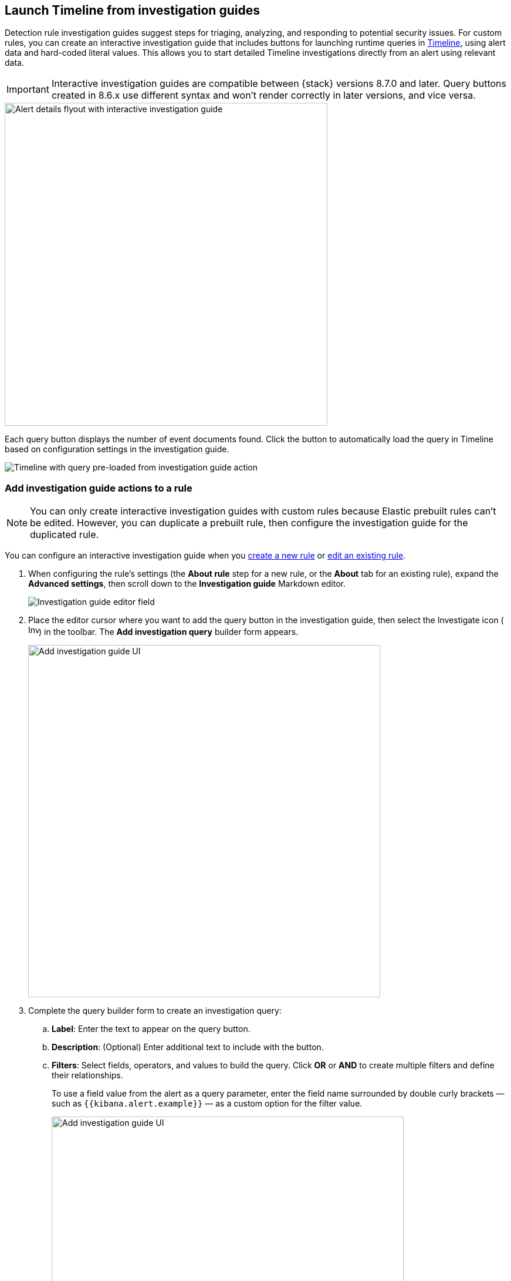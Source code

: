 [[interactive-investigation-guides]]
== Launch Timeline from investigation guides

Detection rule investigation guides suggest steps for triaging, analyzing, and responding to potential security issues. For custom rules, you can create an interactive investigation guide that includes buttons for launching runtime queries in <<timelines-ui,Timeline>>, using alert data and hard-coded literal values. This allows you to start detailed Timeline investigations directly from an alert using relevant data. 

IMPORTANT: Interactive investigation guides are compatible between {stack} versions 8.7.0 and later. Query buttons created in 8.6.x use different syntax and won't render correctly in later versions, and vice versa.

[role="screenshot"]
image::images/ig-alert-flyout.png[Alert details flyout with interactive investigation guide,550]

Each query button displays the number of event documents found. Click the button to automatically load the query in Timeline based on configuration settings in the investigation guide.

[role="screenshot"]
image::images/ig-timeline.png[Timeline with query pre-loaded from investigation guide action]

[discrete]
[[add-ig-actions-rule]]
=== Add investigation guide actions to a rule

NOTE: You can only create interactive investigation guides with custom rules because Elastic prebuilt rules can't be edited. However, you can duplicate a prebuilt rule, then configure the investigation guide for the duplicated rule.

You can configure an interactive investigation guide when you <<rules-ui-create,create a new rule>> or <<edit-rules-settings,edit an existing rule>>. 

. When configuring the rule's settings (the *About rule* step for a new rule, or the *About* tab for an existing rule), expand the *Advanced settings*, then scroll down to the *Investigation guide* Markdown editor.
+
[role="screenshot"]
image::images/ig-investigation-guide-editor.png[Investigation guide editor field]

. Place the editor cursor where you want to add the query button in the investigation guide, then select the Investigate icon (image:images/ig-investigate-icon.png[Investigate icon,18,17]) in the toolbar. The *Add investigation query* builder form appears.
+
[role="screenshot"]
image::images/ig-investigation-query-builder.png[Add investigation guide UI,600]

. Complete the query builder form to create an investigation query:
.. *Label*: Enter the text to appear on the query button.
.. *Description*: (Optional) Enter additional text to include with the button.
.. *Filters*: Select fields, operators, and values to build the query. Click *OR* or *AND* to create multiple filters and define their relationships.
+
To use a field value from the alert as a query parameter, enter the field name surrounded by double curly brackets — such as `{{kibana.alert.example}}` — as a custom option for the filter value.
+
[role="screenshot"]
image::images/ig-filters-field-custom-value.png[Add investigation guide UI,600]

.. *Relative time range*: (Optional) Select a time range to limit the query, relative to the alert's creation time.

. Click *Save changes*. The syntax is added to the investigation guide editor.
+
NOTE: If you need to change the query button's configuration, you can either edit the syntax directly in the editor (refer to the <<query-button-syntax,syntax reference>> below), or delete the syntax and use the query builder form to recreate the query.

. Save and enable the rule.

[discrete]
[[query-button-syntax]]
==== Query button syntax

The following syntax defines a query button in an interactive investigation guide.

[width="100%",options="header"]
|===
|Field |Description

|`!{investigate{ }}` |The container object holding all the query button's configuration attributes.
|`label` |Identifying text on the button.
|`description` |Additional text included with the button.
|`providers` a|A two-level nested array that defines the query to run in Timeline. Similar to the structure of queries in Timeline, items in the outer level are joined by an `OR` relationship, and items in the inner level are joined by an `AND` relationship.

Each item in `providers` corresponds to a filter created in the query builder UI and is defined by these attributes:

* `field`: The name of the field to query.
* `excluded`: Whether the query result is excluded (such as *is not one of*) or included (*is one of*).
* `queryType`: The query type used to filter events, based on the filter's operator. For example, `phrase` or `range`.
* `value`: The value to search for. Either a hard-coded literal value, or the name of an alert field (in double curly brackets) whose value you want to use as a query parameter.
* `valueType`: The data type of `value`, such as `string` or `boolean`.
|`relativeFrom`, `relativeTo` |(Optional) The start and end, respectively, of the relative time range for the query. Times are relative to the alert's creation time, represented as `now` in {ref}/common-options.html#date-math[date math] format. For example, selecting *Last 15 minutes* in the query builder form creates the syntax `"relativeFrom": "now-15m", "relativeTo": "now"`.
|===

NOTE: Some characters must be escaped with a backslash, such as `\"` for a quotation mark and `\\` for a literal backslash. Divide Windows paths with double backslashes (for example, `C:\\Windows\\explorer.exe`), and paths that already include double backslashes might require four backslashes for each divider. A clickable error icon (image:images/ig-error-icon.png[Error icon,19,18]) displays below the Markdown editor if there are any syntax errors.

[discrete]
==== Example syntax

[source,json]
----
!{investigate{
  "label": "Test action",
  "description": "Click to investigate.",
  "providers": [
    [
      {"field": "event.id", "excluded": false, "queryType": "phrase", "value": "{{event.id}}", "valueType": "string"}
    ],
    [
      {"field": "event.action", "excluded": false, "queryType": "phrase", "value": "rename", "valueType": "string"},
      {"field": "process.pid", "excluded": false, "queryType": "phrase", "value": "{{process.pid}}", "valueType": "string"}
    ]
  ],
  "relativeFrom": "now-15m",
  "relativeTo": "now"
}}
----

This example creates the following Timeline query, as illustrated below:

`(event.id : <alert value>)` +
`OR (event.action : "rename" AND process.pid : <alert value>)`

[role="screenshot"]
image::images/ig-timeline-query.png[Timeline query,500]

[discrete]
==== Timeline template fields

When viewing an interactive investigation guide in contexts unconnected to a specific alert (such a rule's details page), queries open as <<timeline-templates-ui,Timeline templates>>, and `parameter` fields are treated as Timeline template fields.

[role="screenshot"]
image::images/ig-timeline-template-fields.png[Timeline template,500]

